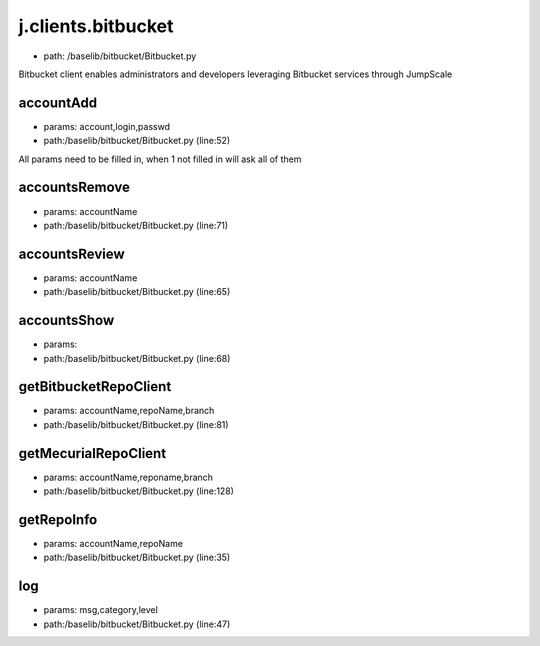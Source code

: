 
j.clients.bitbucket
===================


* path: /baselib/bitbucket/Bitbucket.py


Bitbucket client enables administrators and developers leveraging Bitbucket services through JumpScale


accountAdd
----------


* params: account,login,passwd
* path:/baselib/bitbucket/Bitbucket.py (line:52)


All params need to be filled in, when 1 not filled in will ask all of them


accountsRemove
--------------


* params: accountName
* path:/baselib/bitbucket/Bitbucket.py (line:71)


accountsReview
--------------


* params: accountName
* path:/baselib/bitbucket/Bitbucket.py (line:65)


accountsShow
------------


* params:
* path:/baselib/bitbucket/Bitbucket.py (line:68)


getBitbucketRepoClient
----------------------


* params: accountName,repoName,branch
* path:/baselib/bitbucket/Bitbucket.py (line:81)


getMecurialRepoClient
---------------------


* params: accountName,reponame,branch
* path:/baselib/bitbucket/Bitbucket.py (line:128)


getRepoInfo
-----------


* params: accountName,repoName
* path:/baselib/bitbucket/Bitbucket.py (line:35)


log
---


* params: msg,category,level
* path:/baselib/bitbucket/Bitbucket.py (line:47)


